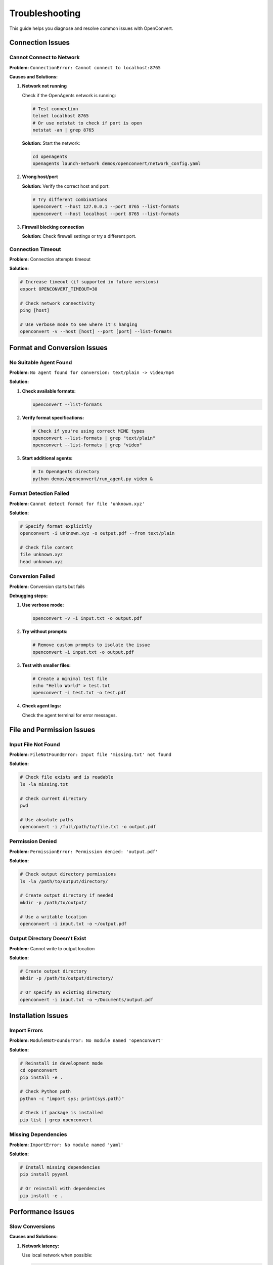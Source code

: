 Troubleshooting
===============

This guide helps you diagnose and resolve common issues with OpenConvert.

Connection Issues
-----------------

Cannot Connect to Network
~~~~~~~~~~~~~~~~~~~~~~~~~~

**Problem:** ``ConnectionError: Cannot connect to localhost:8765``

**Causes and Solutions:**

1. **Network not running**
   
   Check if the OpenAgents network is running:
   
   .. code-block:: bash
   
      # Test connection
      telnet localhost 8765
      # Or use netstat to check if port is open
      netstat -an | grep 8765

   **Solution:** Start the network:
   
   .. code-block:: bash
   
      cd openagents
      openagents launch-network demos/openconvert/network_config.yaml

2. **Wrong host/port**
   
   **Solution:** Verify the correct host and port:
   
   .. code-block:: bash
   
      # Try different combinations
      openconvert --host 127.0.0.1 --port 8765 --list-formats
      openconvert --host localhost --port 8765 --list-formats

3. **Firewall blocking connection**
   
   **Solution:** Check firewall settings or try a different port.

Connection Timeout
~~~~~~~~~~~~~~~~~~

**Problem:** Connection attempts timeout

**Solution:**

.. code-block:: bash

   # Increase timeout (if supported in future versions)
   export OPENCONVERT_TIMEOUT=30
   
   # Check network connectivity
   ping [host]
   
   # Use verbose mode to see where it's hanging
   openconvert -v --host [host] --port [port] --list-formats

Format and Conversion Issues
----------------------------

No Suitable Agent Found
~~~~~~~~~~~~~~~~~~~~~~~

**Problem:** ``No agent found for conversion: text/plain -> video/mp4``

**Solution:**

1. **Check available formats:**
   
   .. code-block:: bash
   
      openconvert --list-formats

2. **Verify format specifications:**
   
   .. code-block:: bash
   
      # Check if you're using correct MIME types
      openconvert --list-formats | grep "text/plain"
      openconvert --list-formats | grep "video"

3. **Start additional agents:**
   
   .. code-block:: bash
   
      # In OpenAgents directory
      python demos/openconvert/run_agent.py video &

Format Detection Failed
~~~~~~~~~~~~~~~~~~~~~~~

**Problem:** ``Cannot detect format for file 'unknown.xyz'``

**Solution:**

.. code-block:: bash

   # Specify format explicitly
   openconvert -i unknown.xyz -o output.pdf --from text/plain
   
   # Check file content
   file unknown.xyz
   head unknown.xyz

Conversion Failed
~~~~~~~~~~~~~~~~~

**Problem:** Conversion starts but fails

**Debugging steps:**

1. **Use verbose mode:**
   
   .. code-block:: bash
   
      openconvert -v -i input.txt -o output.pdf

2. **Try without prompts:**
   
   .. code-block:: bash
   
      # Remove custom prompts to isolate the issue
      openconvert -i input.txt -o output.pdf

3. **Test with smaller files:**
   
   .. code-block:: bash
   
      # Create a minimal test file
      echo "Hello World" > test.txt
      openconvert -i test.txt -o test.pdf

4. **Check agent logs:**
   
   Check the agent terminal for error messages.

File and Permission Issues
--------------------------

Input File Not Found
~~~~~~~~~~~~~~~~~~~~

**Problem:** ``FileNotFoundError: Input file 'missing.txt' not found``

**Solution:**

.. code-block:: bash

   # Check file exists and is readable
   ls -la missing.txt
   
   # Check current directory
   pwd
   
   # Use absolute paths
   openconvert -i /full/path/to/file.txt -o output.pdf

Permission Denied
~~~~~~~~~~~~~~~~~

**Problem:** ``PermissionError: Permission denied: 'output.pdf'``

**Solution:**

.. code-block:: bash

   # Check output directory permissions
   ls -la /path/to/output/directory/
   
   # Create output directory if needed
   mkdir -p /path/to/output/
   
   # Use a writable location
   openconvert -i input.txt -o ~/output.pdf

Output Directory Doesn't Exist
~~~~~~~~~~~~~~~~~~~~~~~~~~~~~~

**Problem:** Cannot write to output location

**Solution:**

.. code-block:: bash

   # Create output directory
   mkdir -p /path/to/output/directory/
   
   # Or specify an existing directory
   openconvert -i input.txt -o ~/Documents/output.pdf

Installation Issues
-------------------

Import Errors
~~~~~~~~~~~~~

**Problem:** ``ModuleNotFoundError: No module named 'openconvert'``

**Solution:**

.. code-block:: bash

   # Reinstall in development mode
   cd openconvert
   pip install -e .
   
   # Check Python path
   python -c "import sys; print(sys.path)"
   
   # Check if package is installed
   pip list | grep openconvert

Missing Dependencies
~~~~~~~~~~~~~~~~~~~~

**Problem:** ``ImportError: No module named 'yaml'``

**Solution:**

.. code-block:: bash

   # Install missing dependencies
   pip install pyyaml
   
   # Or reinstall with dependencies
   pip install -e .

Performance Issues
------------------

Slow Conversions
~~~~~~~~~~~~~~~~

**Causes and Solutions:**

1. **Network latency:**
   
   Use local network when possible:
   
   .. code-block:: bash
   
      # Local network is faster
      openconvert --host localhost -i file.txt -o file.pdf

2. **Large files:**
   
   Test with smaller files first:
   
   .. code-block:: bash
   
      # Split large files
      split -l 1000 large_file.txt chunk_
      
      # Process chunks separately
      for chunk in chunk_*; do
          openconvert -i "$chunk" -o "${chunk}.pdf"
      done

3. **Complex prompts:**
   
   Simplify prompts or remove them:
   
   .. code-block:: bash
   
      # Simple conversion first
      openconvert -i file.txt -o file.pdf
      
      # Then try with prompts
      openconvert -i file.txt -o file_enhanced.pdf --prompt "Simple formatting"

Agent Issues
~~~~~~~~~~~~

**Problem:** Agents become unresponsive

**Solution:**

.. code-block:: bash

   # Restart agents
   pkill -f "run_agent.py"
   
   # Start fresh agents
   python demos/openconvert/run_agent.py doc &
   python demos/openconvert/run_agent.py image &

Debugging Techniques
--------------------

Verbose Logging
~~~~~~~~~~~~~~~

Enable detailed logging to understand what's happening:

.. code-block:: bash

   # Maximum verbosity
   openconvert -v -i input.txt -o output.pdf

Check Process Status
~~~~~~~~~~~~~~~~~~~~

Monitor system resources:

.. code-block:: bash

   # Check running processes
   ps aux | grep openconvert
   ps aux | grep openagents
   
   # Monitor network connections
   netstat -an | grep 8765
   
   # Check system resources
   top
   htop

Network Diagnostics
~~~~~~~~~~~~~~~~~~~

Test network connectivity:

.. code-block:: bash

   # Test port connectivity
   telnet localhost 8765
   
   # Check what's listening on the port
   lsof -i :8765
   
   # Test with curl (if agents support HTTP)
   curl -v http://localhost:8765/

Log Files
~~~~~~~~~

Check log files for detailed error information:

.. code-block:: bash

   # OpenAgents logs (if configured)
   tail -f ~/.openagents/logs/network.log
   tail -f ~/.openagents/logs/agent.log
   
   # System logs
   journalctl -f | grep openconvert

Environment Debugging
~~~~~~~~~~~~~~~~~~~~~

Check environment configuration:

.. code-block:: bash

   # Check environment variables
   env | grep OPENCONVERT
   
   # Check Python environment
   which python
   python --version
   pip list | grep -E "(openconvert|openagents|yaml)"

Common Error Messages
---------------------

.. list-table::
   :header-rows: 1
   :widths: 30 70

   * - Error Message
     - Solution
   * - ``Connection refused``
     - Start the OpenAgents network
   * - ``No module named 'openagents'``
     - Install OpenAgents or check Python path
   * - ``YAML parse error``
     - Check network configuration file syntax
   * - ``Agent timeout``
     - Restart agents or increase timeout
   * - ``Format not supported``
     - Check available formats with ``--list-formats``
   * - ``File too large``
     - Split file or use streaming (if supported)

Getting Help
------------

If you can't resolve the issue:

1. **Search existing issues:**
   
   `GitHub Issues <https://github.com/openagents/openconvert/issues>`_

2. **Create a bug report:**
   
   Include:
   
   - Operating system and version
   - Python version
   - OpenConvert version
   - Command that failed
   - Complete error message
   - Output of ``openconvert -v --list-formats``

3. **Join the community:**
   
   - `Discord Server <https://discord.gg/openagents>`_
   - `GitHub Discussions <https://github.com/openagents/openconvert/discussions>`_

4. **Minimal reproduction case:**
   
   Create the smallest possible example that reproduces the issue:
   
   .. code-block:: bash
   
      # Minimal test case
      echo "test" > minimal.txt
      openconvert -v -i minimal.txt -o minimal.pdf

Quick Diagnostic Script
-----------------------

Here's a script to gather diagnostic information:

.. code-block:: bash

   #!/bin/bash
   # diagnostic.sh - OpenConvert diagnostic script
   
   echo "=== OpenConvert Diagnostics ==="
   echo "Date: $(date)"
   echo "OS: $(uname -a)"
   echo "Python: $(python --version 2>&1)"
   echo
   
   echo "=== Python Packages ==="
   pip list | grep -E "(openconvert|openagents|yaml)" || echo "None found"
   echo
   
   echo "=== Environment Variables ==="
   env | grep OPENCONVERT || echo "None set"
   echo
   
   echo "=== Network Test ==="
   openconvert --list-formats 2>&1 || echo "Network test failed"
   echo
   
   echo "=== Port Check ==="
   netstat -an | grep 8765 || echo "Port 8765 not listening"
   echo
   
   echo "=== File Test ==="
   echo "Hello World" > diagnostic_test.txt
   openconvert -v -i diagnostic_test.txt -o diagnostic_test.pdf 2>&1
   rm -f diagnostic_test.txt diagnostic_test.pdf

Run this script and include its output when reporting issues.

Prevention Tips
---------------

1. **Always test with simple cases first**
2. **Use version control for configuration files**
3. **Monitor system resources during batch operations**
4. **Keep agents updated**
5. **Use explicit format specifications for reliability**
6. **Implement proper error handling in scripts**
7. **Test network connectivity before large operations** 